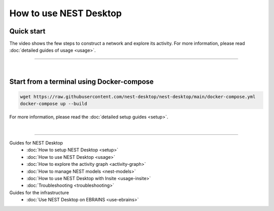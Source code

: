 |user| How to use NEST Desktop
==============================

.. _quick-start:

Quick start
-----------

The video shows the few steps to construct a network and explore its activity.
For more information, please read :doc:`detailed guides of usage <usage>`.

.. raw:: html

  <div class="iframe-container">
    <iframe src="https://drive.ebrains.eu/f/157fc20ea0734e21aa2e/?raw=1" frameborder="0" allowfullscreen></iframe>
  </div>

||||

|

.. _getting-started-in-terminal-with-docker-compose:

Start from a terminal using Docker-compose
------------------------------------------

.. code-block:: bash

  wget https://raw.githubusercontent.com/nest-desktop/nest-desktop/main/docker-compose.yml
  docker-compose up --build

For more information, please read the :doc:`detailed setup guides <setup>`.

|

||||

Guides for NEST Desktop
  - :doc:`How to setup NEST Desktop <setup>`
  - :doc:`How to use NEST Desktop <usage>`
  - :doc:`How to explore the activity graph <activity-graph>`
  - :doc:`How to manage NEST models <nest-models>`
  - :doc:`How to use NEST Desktop with Insite <usage-insite>`
  - :doc:`Troubleshooting <troubleshooting>`

Guides for the infrastructure
  - :doc:`Use NEST Desktop on EBRAINS <use-ebrains>`


.. |user| image:: ../_static/img/icons/user.svg
  :width: 85px
  :alt:
  :align: top
  :target: #

